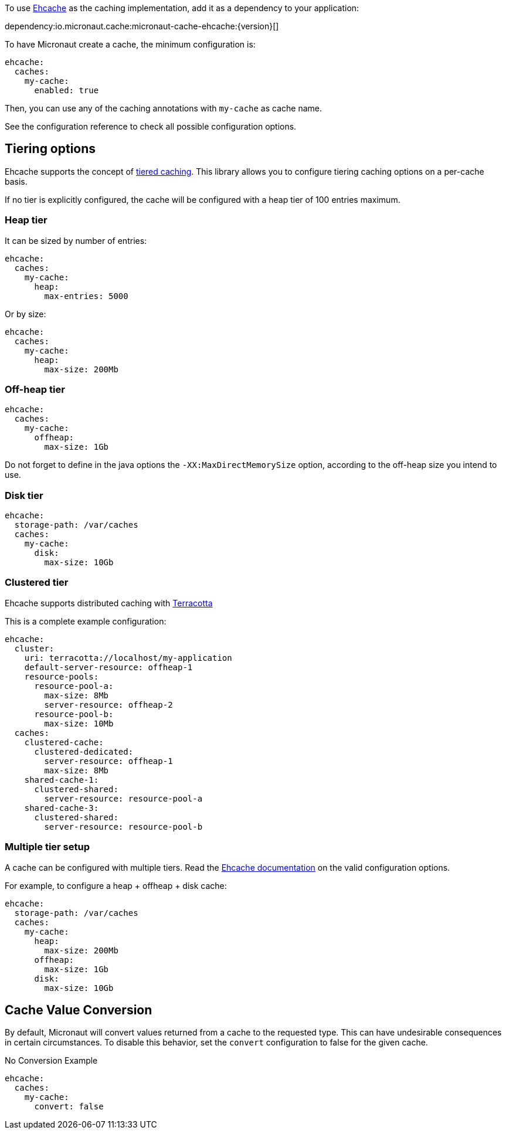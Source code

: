 To use https://www.ehcache.org/[Ehcache] as the caching implementation, add it as a dependency to your application:

dependency:io.micronaut.cache:micronaut-cache-ehcache:{version}[]

To have Micronaut create a cache, the minimum configuration is:

[source,yaml]
----
ehcache:
  caches:
    my-cache:
      enabled: true
----

Then, you can use any of the caching annotations with `my-cache` as cache name.

See the configuration reference to check all possible configuration options.

== Tiering options

Ehcache supports the concept of https://www.ehcache.org/documentation/3.8/tiering.html[tiered caching]. This library
allows you to configure tiering caching options on a per-cache basis.

If no tier is explicitly configured, the cache will be configured with a heap tier of 100 entries maximum.

=== Heap tier

It can be sized by number of entries:

[source,yaml]
----
ehcache:
  caches:
    my-cache:
      heap:
        max-entries: 5000
----

Or by size:

[source,yaml]
----
ehcache:
  caches:
    my-cache:
      heap:
        max-size: 200Mb
----

=== Off-heap tier

[source,yaml]
----
ehcache:
  caches:
    my-cache:
      offheap:
        max-size: 1Gb
----

Do not forget to define in the java options the `-XX:MaxDirectMemorySize` option, according to the off-heap size you
intend to use.

=== Disk tier

[source,yaml]
----
ehcache:
  storage-path: /var/caches
  caches:
    my-cache:
      disk:
        max-size: 10Gb
----

=== Clustered tier

Ehcache supports distributed caching with http://www.terracotta.org[Terracotta]

This is a complete example configuration:

[source,yaml]
----
ehcache:
  cluster:
    uri: terracotta://localhost/my-application
    default-server-resource: offheap-1
    resource-pools:
      resource-pool-a:
        max-size: 8Mb
        server-resource: offheap-2
      resource-pool-b:
        max-size: 10Mb
  caches:
    clustered-cache:
      clustered-dedicated:
        server-resource: offheap-1
        max-size: 8Mb
    shared-cache-1:
      clustered-shared:
        server-resource: resource-pool-a
    shared-cache-3:
      clustered-shared:
        server-resource: resource-pool-b
----

=== Multiple tier setup

A cache can be configured with multiple tiers. Read the
https://www.ehcache.org/documentation/3.8/tiering.html#multiple-tier-setup[Ehcache documentation] on the valid configuration
options.

For example, to configure a heap + offheap + disk cache:

[source,yaml]
----
ehcache:
  storage-path: /var/caches
  caches:
    my-cache:
      heap:
        max-size: 200Mb
      offheap:
        max-size: 1Gb
      disk:
        max-size: 10Gb
----

== Cache Value Conversion

By default, Micronaut will convert values returned from a cache to the requested type. This can have undesirable consequences in certain circumstances. To disable this behavior, set the `convert` configuration to false for the given cache.

.No Conversion Example
[source,yaml]
----
ehcache:
  caches:
    my-cache:
      convert: false
----
